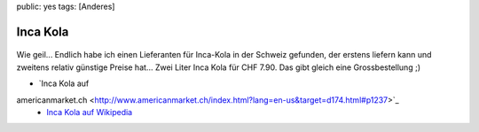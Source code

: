 public: yes
tags: [Anderes]

Inca Kola
=========

.. figure:: http://upload.wikimedia.org/wikipedia/commons/thumb/f/f0/Bottle_and_glass_of_inca_kola.jpg/200px-Bottle_and_glass_of_inca_kola.jpg
   :align: center
   :alt: 

Wie geil... Endlich habe ich einen Lieferanten für Inca-Kola in der
Schweiz gefunden, der erstens liefern kann und zweitens relativ günstige
Preise hat... Zwei Liter Inca Kola für CHF 7.90. Das gibt gleich eine
Grossbestellung ;)

- `Inca Kola auf
americanmarket.ch <http://www.americanmarket.ch/index.html?lang=en-us&target=d174.html#p1237>`_
 - `Inca Kola auf Wikipedia <http://en.wikipedia.org/wiki/Inca_Kola>`_

